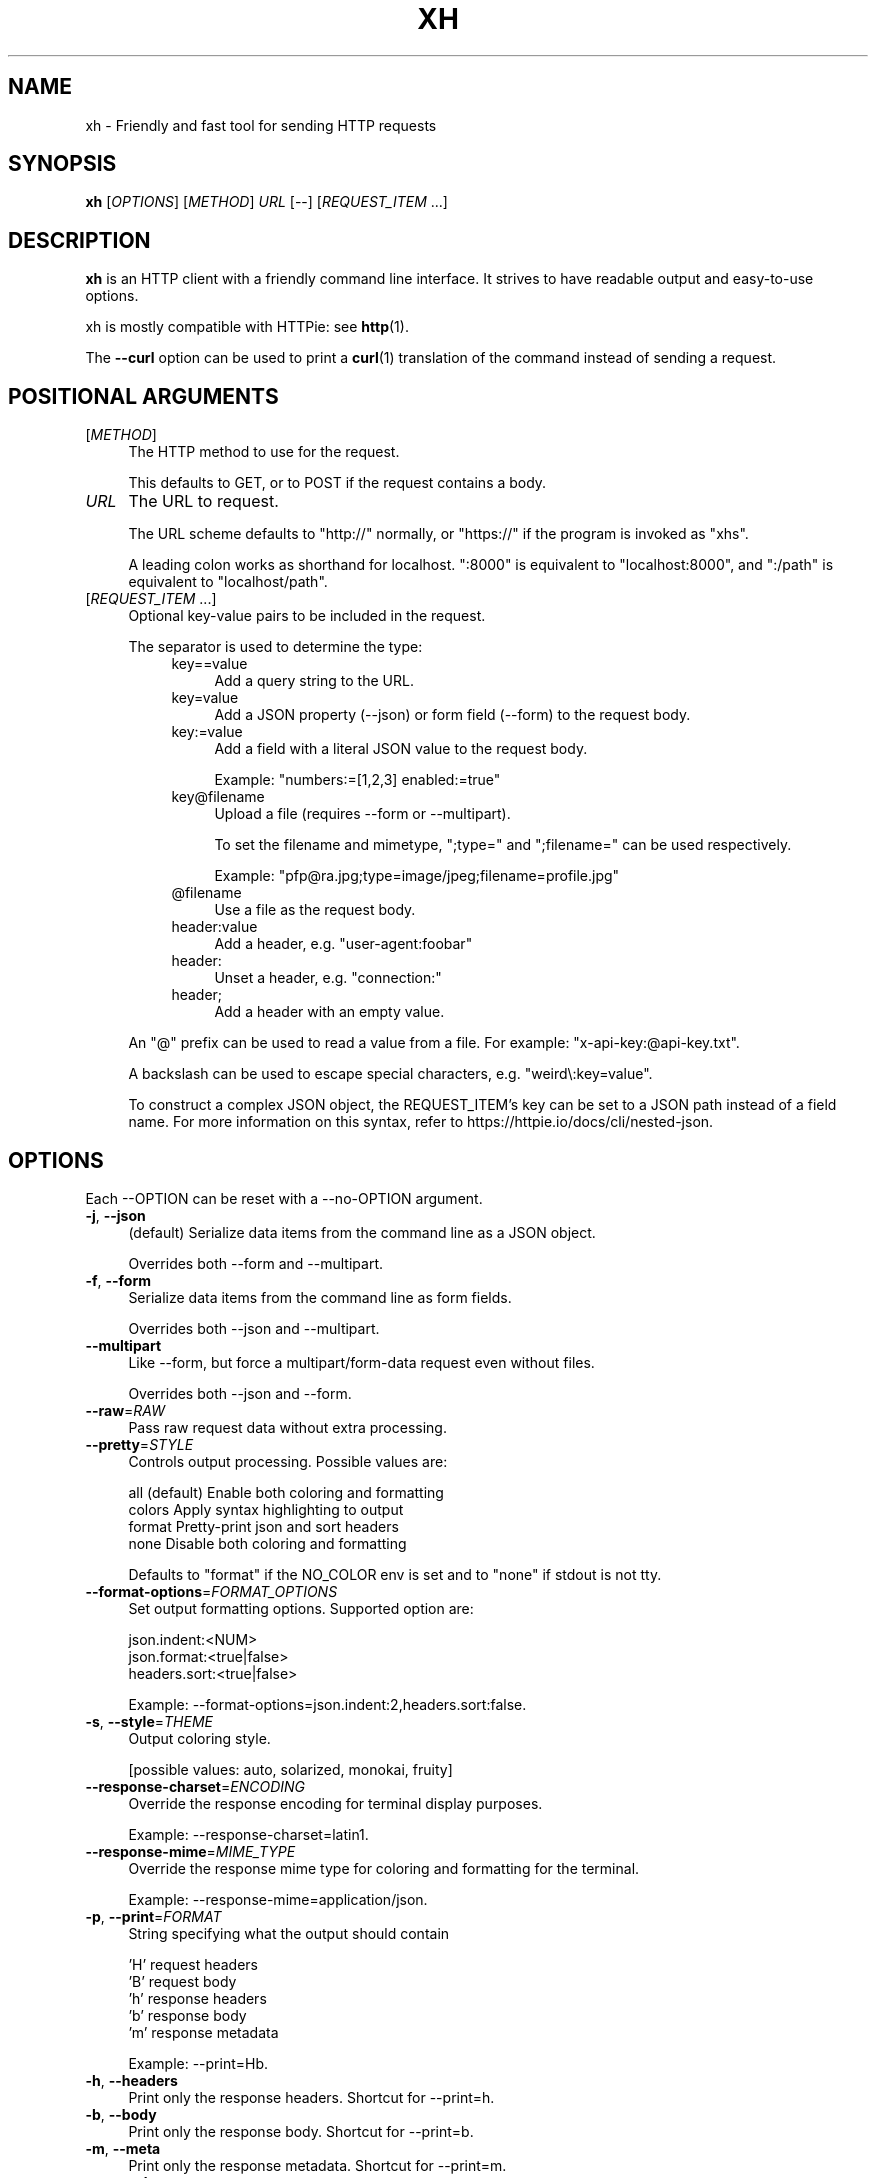 .TH XH 1 2025-01-02 0.23.1 "User Commands"

.SH NAME
xh \- Friendly and fast tool for sending HTTP requests

.SH SYNOPSIS
.B xh
[\fIOPTIONS\fR]
[\fIMETHOD\fR]
\fIURL\fR
[\-\-\]
[\fIREQUEST_ITEM\fR ...]

.SH DESCRIPTION

\fBxh\fR is an HTTP client with a friendly command line interface. It strives to
have readable output and easy-to-use options.

xh is mostly compatible with HTTPie: see \fBhttp\fR(1).

The \fB--curl\fR option can be used to print a \fBcurl\fR(1) translation of the
command instead of sending a request.

.SH POSITIONAL ARGUMENTS
.TP 4
[\fIMETHOD\fR]\fI
The HTTP method to use for the request.

This defaults to GET, or to POST if the request contains a body.
.TP
\fIURL\fR
The URL to request.

The URL scheme defaults to "http://" normally, or "https://" if
the program is invoked as "xhs".

A leading colon works as shorthand for localhost. ":8000" is equivalent
to "localhost:8000", and ":/path" is equivalent to "localhost/path".
.TP
[\fIREQUEST_ITEM\fR ...]
Optional key\-value pairs to be included in the request.

The separator is used to determine the type:
.RS 8
.TP 4
key==value
Add a query string to the URL.
.TP 4
key=value
Add a JSON property (\-\-json) or form field (\-\-form) to
the request body.
.TP 4
key:=value
Add a field with a literal JSON value to the request body.

Example: "numbers:=[1,2,3] enabled:=true"
.TP 4
key@filename
Upload a file (requires \-\-form or \-\-multipart).

To set the filename and mimetype, ";type=" and
";filename=" can be used respectively.

Example: "pfp@ra.jpg;type=image/jpeg;filename=profile.jpg"
.TP 4
@filename
Use a file as the request body.
.TP 4
header:value
Add a header, e.g. "user\-agent:foobar"
.TP 4
header:
Unset a header, e.g. "connection:"
.TP 4
header;
Add a header with an empty value.
.RE

.RS
An "@" prefix can be used to read a value from a file. For example: "x\-api\-key:@api\-key.txt".

A backslash can be used to escape special characters, e.g. "weird\\:key=value".

To construct a complex JSON object, the REQUEST_ITEM's key can be set to a JSON path instead of a field name.
For more information on this syntax, refer to https://httpie.io/docs/cli/nested\-json.
.RE

.SH OPTIONS
Each --OPTION can be reset with a --no-OPTION argument.
.TP 4
\fB\-j\fR, \fB\-\-json\fR
(default) Serialize data items from the command line as a JSON object.

Overrides both \-\-form and \-\-multipart.
.TP 4
\fB\-f\fR, \fB\-\-form\fR
Serialize data items from the command line as form fields.

Overrides both \-\-json and \-\-multipart.
.TP 4
\fB\-\-multipart\fR
Like \-\-form, but force a multipart/form\-data request even without files.

Overrides both \-\-json and \-\-form.
.TP 4
\fB\-\-raw\fR=\fIRAW\fR
Pass raw request data without extra processing.
.TP 4
\fB\-\-pretty\fR=\fISTYLE\fR
Controls output processing. Possible values are:

    all      (default) Enable both coloring and formatting
    colors   Apply syntax highlighting to output
    format   Pretty\-print json and sort headers
    none     Disable both coloring and formatting

Defaults to "format" if the NO_COLOR env is set and to "none" if stdout is not tty.
.TP 4
\fB\-\-format\-options\fR=\fIFORMAT_OPTIONS\fR
Set output formatting options. Supported option are:

    json.indent:<NUM>
    json.format:<true|false>
    headers.sort:<true|false>

Example: \-\-format\-options=json.indent:2,headers.sort:false.
.TP 4
\fB\-s\fR, \fB\-\-style\fR=\fITHEME\fR
Output coloring style.

[possible values: auto, solarized, monokai, fruity]
.TP 4
\fB\-\-response\-charset\fR=\fIENCODING\fR
Override the response encoding for terminal display purposes.

Example: \-\-response\-charset=latin1.
.TP 4
\fB\-\-response\-mime\fR=\fIMIME_TYPE\fR
Override the response mime type for coloring and formatting for the terminal.

Example: \-\-response\-mime=application/json.
.TP 4
\fB\-p\fR, \fB\-\-print\fR=\fIFORMAT\fR
String specifying what the output should contain

    'H' request headers
    'B' request body
    'h' response headers
    'b' response body
    'm' response metadata

Example: \-\-print=Hb.
.TP 4
\fB\-h\fR, \fB\-\-headers\fR
Print only the response headers. Shortcut for \-\-print=h.
.TP 4
\fB\-b\fR, \fB\-\-body\fR
Print only the response body. Shortcut for \-\-print=b.
.TP 4
\fB\-m\fR, \fB\-\-meta\fR
Print only the response metadata. Shortcut for \-\-print=m.
.TP 4
\fB\-v\fR, \fB\-\-verbose\fR
Print the whole request as well as the response.

Additionally, this enables \-\-all for printing intermediary requests/responses while following redirects.

Using verbose twice i.e. \-vv will print the response metadata as well.

Equivalent to \-\-print=HhBb \-\-all.
.TP 4
\fB\-\-debug\fR
Print full error stack traces and debug log messages.

Logging can be configured in more detail using the `$RUST_LOG` environment variable. Set `RUST_LOG=trace` to show even more messages. See https://docs.rs/env_logger/0.11.3/env_logger/#enabling\-logging.
.TP 4
\fB\-\-all\fR
Show any intermediary requests/responses while following redirects with \-\-follow.
.TP 4
\fB\-P\fR, \fB\-\-history\-print\fR=\fIFORMAT\fR
The same as \-\-print but applies only to intermediary requests/responses.
.TP 4
\fB\-q\fR, \fB\-\-quiet\fR
Do not print to stdout or stderr.

Using quiet twice i.e. \-qq will suppress warnings as well.
.TP 4
\fB\-S\fR, \fB\-\-stream\fR
Always stream the response body.
.TP 4
\fB\-o\fR, \fB\-\-output\fR=\fIFILE\fR
Save output to FILE instead of stdout.
.TP 4
\fB\-d\fR, \fB\-\-download\fR
Download the body to a file instead of printing it.

The Accept\-Encoding header is set to identify and any redirects will be followed.
.TP 4
\fB\-c\fR, \fB\-\-continue\fR
Resume an interrupted download. Requires \-\-download and \-\-output.
.TP 4
\fB\-\-session\fR=\fIFILE\fR
Create, or reuse and update a session.

Within a session, custom headers, auth credentials, as well as any cookies sent by the server persist between requests.
.TP 4
\fB\-\-session\-read\-only\fR=\fIFILE\fR
Create or read a session without updating it form the request/response exchange.
.TP 4
\fB\-A\fR, \fB\-\-auth\-type\fR=\fIAUTH_TYPE\fR
Specify the auth mechanism.

[possible values: basic, bearer, digest]
.TP 4
\fB\-a\fR, \fB\-\-auth\fR=\fIUSER\fR[\fI:PASS\fR] | \fITOKEN\fR
Authenticate as USER with PASS (\-A basic|digest) or with TOKEN (\-A bearer).

PASS will be prompted if missing. Use a trailing colon (i.e. "USER:") to authenticate with just a username.

TOKEN is expected if \-\-auth\-type=bearer.
.TP 4
\fB\-\-ignore\-netrc\fR
Do not use credentials from .netrc.
.TP 4
\fB\-\-offline\fR
Construct HTTP requests without sending them anywhere.
.TP 4
\fB\-\-check\-status\fR
(default) Exit with an error status code if the server replies with an error.

The exit code will be 4 on 4xx (Client Error), 5 on 5xx (Server Error), or 3 on 3xx (Redirect) if \-\-follow isn't set.

If stdout is redirected then a warning is written to stderr.
.TP 4
\fB\-F\fR, \fB\-\-follow\fR
Do follow redirects.
.TP 4
\fB\-\-max\-redirects\fR=\fINUM\fR
Number of redirects to follow. Only respected if \-\-follow is used.
.TP 4
\fB\-\-timeout\fR=\fISEC\fR
Connection timeout of the request.

The default value is "0", i.e., there is no timeout limit.
.TP 4
\fB\-\-proxy\fR=\fIPROTOCOL:URL\fR
Use a proxy for a protocol. For example: \-\-proxy https:http://proxy.host:8080.

PROTOCOL can be "http", "https" or "all".

If your proxy requires credentials, put them in the URL, like so: \-\-proxy http:socks5://user:password@proxy.host:8000.

You can specify proxies for multiple protocols by repeating this option.

The environment variables "http_proxy" and "https_proxy" can also be used, but are completely ignored if \-\-proxy is passed.
.TP 4
\fB\-\-verify\fR=\fIVERIFY\fR
If "no", skip SSL verification. If a file path, use it as a CA bundle.

Specifying a CA bundle will disable the system's built\-in root certificates.

"false" instead of "no" also works. The default is "yes" ("true").
.TP 4
\fB\-\-cert\fR=\fIFILE\fR
Use a client side certificate for SSL.
.TP 4
\fB\-\-cert\-key\fR=\fIFILE\fR
A private key file to use with \-\-cert.

Only necessary if the private key is not contained in the cert file.
.TP 4
\fB\-\-ssl\fR=\fIVERSION\fR
Force a particular TLS version.

"auto" gives the default behavior of negotiating a version with the server.

[possible values: auto, tls1, tls1.1, tls1.2, tls1.3]
.TP 4
\fB\-\-native\-tls\fR
Use the system TLS library instead of rustls (if enabled at compile time).
.TP 4
\fB\-\-https\fR
Make HTTPS requests if not specified in the URL.
.TP 4
\fB\-\-http\-version\fR=\fIVERSION\fR
HTTP version to use.

[possible values: 1.0, 1.1, 2, 2\-prior\-knowledge]
.TP 4
\fB\-\-resolve\fR=\fIHOST:ADDRESS\fR
Override DNS resolution for specific domain to a custom IP.

You can override multiple domains by repeating this option.

Example: \-\-resolve=example.com:127.0.0.1.
.TP 4
\fB\-\-interface\fR=\fINAME\fR
Bind to a network interface or local IP address.

Example: \-\-interface=eth0 \-\-interface=192.168.0.2.
.TP 4
\fB\-4\fR, \fB\-\-ipv4\fR
Resolve hostname to ipv4 addresses only.
.TP 4
\fB\-6\fR, \fB\-\-ipv6\fR
Resolve hostname to ipv6 addresses only.
.TP 4
\fB\-I\fR, \fB\-\-ignore\-stdin\fR
Do not attempt to read stdin.

This disables the default behaviour of reading the request body from stdin when a redirected input is detected.

It is recommended to pass this flag when using xh for scripting purposes. For more information, refer to https://httpie.io/docs/cli/best\-practices.
.TP 4
\fB\-\-curl\fR
Print a translation to a curl command.

For translating the other way, try https://curl2httpie.online/.
.TP 4
\fB\-\-curl\-long\fR
Use the long versions of curl's flags.
.TP 4
\fB\-\-help\fR
Print help.
.TP 4
\fB\-V\fR, \fB\-\-version\fR
Print version.

.SH EXIT STATUS
.TP 4
.B 0
Successful program execution.
.TP
.B 1
Usage, syntax or network error.
.TP
.B 2
Request timeout.
.TP
.B 3
Unexpected HTTP 3xx Redirection.
.TP
.B 4
HTTP 4xx Client Error.
.TP
.B 5
HTTP 5xx Server Error.
.TP
.B 6
Too many redirects.

.SH ENVIRONMENT
.TP 4
.B XH_CONFIG_DIR
Specifies where to look for config.json and named session data.
The default is ~/.config/xh for Linux/macOS and %APPDATA%\\xh for Windows.
.TP
.B XH_HTTPIE_COMPAT_MODE
Enables the HTTPie Compatibility Mode. The only current difference is that
\-\-check-status is not enabled by default. An alternative to setting this
environment variable is to rename the binary to either http or https.
.TP
.BR REQUESTS_CA_BUNDLE ", " CURL_CA_BUNDLE
Sets a custom CA bundle path.
.TP
.BR http_proxy "=[protocol://]<host>[:port]"
Sets the proxy server to use for HTTP.
.TP
.BR HTTPS_PROXY "=[protocol://]<host>[:port]"
Sets the proxy server to use for HTTPS.
.TP
.B NO_PROXY
List of comma-separated hosts for which to ignore the other proxy environment
variables. "*" matches all host names.
.TP
.B NETRC
Location of the .netrc file.
.TP
.B NO_COLOR
Disables output coloring. See <https://no-color.org>
.TP
.B RUST_LOG
Configure low-level debug messages. See <https://docs.rs/env_logger/0.11.3/env_logger/#enabling-logging>

.SH FILES
.TP 4
.I ~/.config/xh/config.json
xh configuration file. The only configurable option is "default_options"
which is a list of default shell arguments that gets passed to xh.
Example:

.RS
{ "default_options": ["--native-tls", "--style=solarized"] }
.RE
.TP
.IR ~/.netrc ", " ~/_netrc
Auto-login information file.
.TP
.I ~/.config/xh/sessions
Session data directory grouped by domain and port number.

.SH EXAMPLES
.TP 4
\fBxh\fR \fIhttpbin.org/json\fR
Send a GET request.
.TP
\fBxh\fR \fIhttpbin.org/post name=ahmed \fIage:=24\fR
Send a POST request with body {"name": "ahmed", "age": 24}.
.TP
\fBxh\fR get \fIhttpbin.org/json id==5 sort==true\fR
Send a GET request to http://httpbin.org/json?id=5&sort=true.
.TP
\fBxh\fR get \fIhttpbin.org/json x-api-key:12345\fR
Send a GET request and include a header named X-Api-Key with value 12345.
.TP
echo "[1, 2, 3]" | \fBxh\fR post \fIhttpbin.org/post
Send a POST request with body read from stdin.
.TP
\fBxh\fR put \fIhttpbin.org/put id:=49 age:=25\fR | less
Send a PUT request and pipe the result to less.
.TP
\fBxh\fR -d \fIhttpbin.org/json\fR -o \fIres.json\fR
Download and save to res.json.
.TP
\fBxh\fR \fIhttpbin.org/get user-agent:foobar\fR
Make a request with a custom user agent.
.TP
\fBxhs\fR \fIexample.com\fR
Make an HTTPS request to https://example.com.

.SH REPORTING BUGS
xh's Github issues <https://github.com/ducaale/xh/issues>

.SH SEE ALSO
\fBcurl\fR(1), \fBhttp\fR(1)

HTTPie's online documentation <https://httpie.io/docs/cli>
